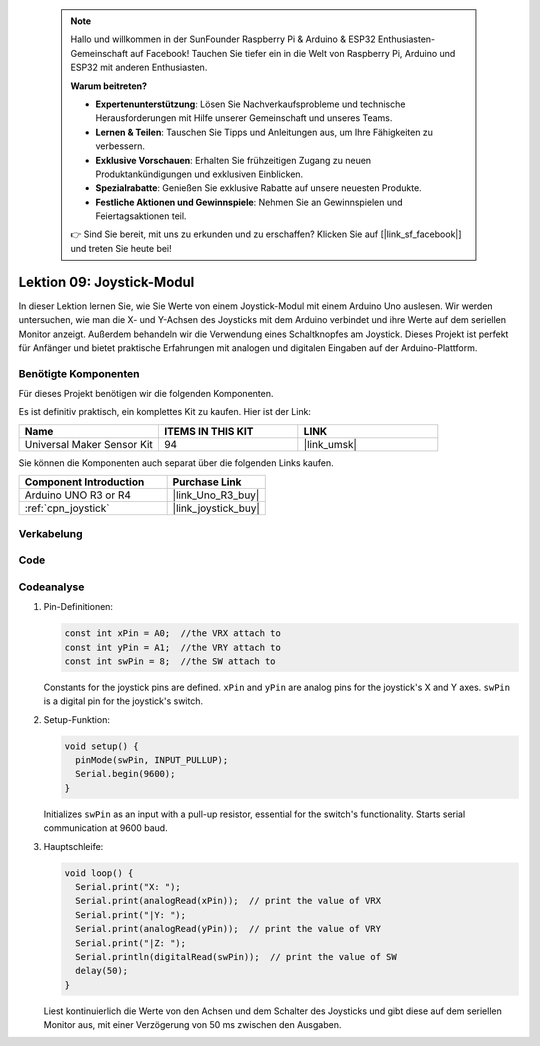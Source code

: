  .. note::

    Hallo und willkommen in der SunFounder Raspberry Pi & Arduino & ESP32 Enthusiasten-Gemeinschaft auf Facebook! Tauchen Sie tiefer ein in die Welt von Raspberry Pi, Arduino und ESP32 mit anderen Enthusiasten.

    **Warum beitreten?**

    - **Expertenunterstützung**: Lösen Sie Nachverkaufsprobleme und technische Herausforderungen mit Hilfe unserer Gemeinschaft und unseres Teams.
    - **Lernen & Teilen**: Tauschen Sie Tipps und Anleitungen aus, um Ihre Fähigkeiten zu verbessern.
    - **Exklusive Vorschauen**: Erhalten Sie frühzeitigen Zugang zu neuen Produktankündigungen und exklusiven Einblicken.
    - **Spezialrabatte**: Genießen Sie exklusive Rabatte auf unsere neuesten Produkte.
    - **Festliche Aktionen und Gewinnspiele**: Nehmen Sie an Gewinnspielen und Feiertagsaktionen teil.

    👉 Sind Sie bereit, mit uns zu erkunden und zu erschaffen? Klicken Sie auf [|link_sf_facebook|] und treten Sie heute bei!

.. _uno_lesson09_joystick:

Lektion 09: Joystick-Modul
==================================

In dieser Lektion lernen Sie, wie Sie Werte von einem Joystick-Modul mit einem Arduino Uno auslesen. Wir werden untersuchen, wie man die X- und Y-Achsen des Joysticks mit dem Arduino verbindet und ihre Werte auf dem seriellen Monitor anzeigt. Außerdem behandeln wir die Verwendung eines Schaltknopfes am Joystick. Dieses Projekt ist perfekt für Anfänger und bietet praktische Erfahrungen mit analogen und digitalen Eingaben auf der Arduino-Plattform.

Benötigte Komponenten
--------------------------

Für dieses Projekt benötigen wir die folgenden Komponenten.

Es ist definitiv praktisch, ein komplettes Kit zu kaufen. Hier ist der Link:

.. list-table::
    :widths: 20 20 20
    :header-rows: 1

    *   - Name	
        - ITEMS IN THIS KIT
        - LINK
    *   - Universal Maker Sensor Kit
        - 94
        - |link_umsk|

Sie können die Komponenten auch separat über die folgenden Links kaufen.

.. list-table::
    :widths: 30 20
    :header-rows: 1

    *   - Component Introduction
        - Purchase Link

    *   - Arduino UNO R3 or R4
        - |link_Uno_R3_buy|
    *   - :ref:`cpn_joystick`
        - |link_joystick_buy|

Verkabelung
---------------------------

.. image:: img/Lesson_09_joystick_module_uno_bb.png
    :width: 100%


Code
---------------------------

.. raw:: html

    <iframe src=https://create.arduino.cc/editor/sunfounder01/82313b82-4ac8-407c-9b65-3e7d548e6520/preview?embed style="height:510px;width:100%;margin:10px 0" frameborder=0></iframe>

Codeanalyse
---------------------------

#. Pin-Definitionen:
   
   .. code-block:: arduino
   
      const int xPin = A0;  //the VRX attach to
      const int yPin = A1;  //the VRY attach to
      const int swPin = 8;  //the SW attach to

   Constants for the joystick pins are defined. ``xPin`` and ``yPin`` are analog pins for the joystick's X and Y axes. ``swPin`` is a digital pin for the joystick's switch.

#. Setup-Funktion:

   .. code-block:: arduino
   
      void setup() {
        pinMode(swPin, INPUT_PULLUP);
        Serial.begin(9600);
      }

   Initializes ``swPin`` as an input with a pull-up resistor, essential for the switch's functionality. Starts serial communication at 9600 baud.

#. Hauptschleife:

   .. code-block:: arduino
   
      void loop() {
        Serial.print("X: ");
        Serial.print(analogRead(xPin));  // print the value of VRX
        Serial.print("|Y: ");
        Serial.print(analogRead(yPin));  // print the value of VRY
        Serial.print("|Z: ");
        Serial.println(digitalRead(swPin));  // print the value of SW
        delay(50);
      }

   Liest kontinuierlich die Werte von den Achsen und dem Schalter des Joysticks und gibt diese auf dem seriellen Monitor aus, mit einer Verzögerung von 50 ms zwischen den Ausgaben.
